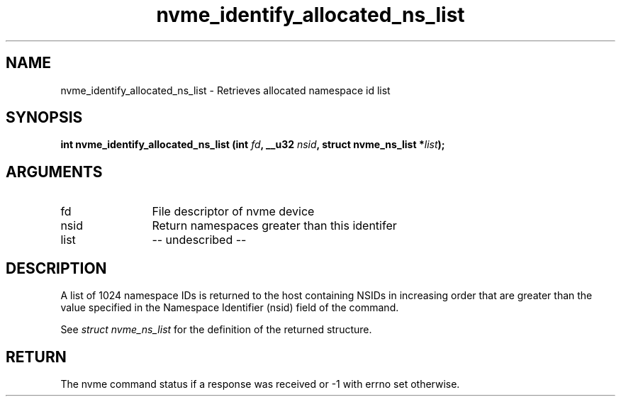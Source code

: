 .TH "nvme_identify_allocated_ns_list" 2 "nvme_identify_allocated_ns_list" "February 2020" "libnvme Manual"
.SH NAME
nvme_identify_allocated_ns_list \- Retrieves allocated namespace id list
.SH SYNOPSIS
.B "int" nvme_identify_allocated_ns_list
.BI "(int " fd ","
.BI "__u32 " nsid ","
.BI "struct nvme_ns_list *" list ");"
.SH ARGUMENTS
.IP "fd" 12
File descriptor of nvme device
.IP "nsid" 12
Return namespaces greater than this identifer
.IP "list" 12
-- undescribed --
.SH "DESCRIPTION"
A list of 1024 namespace IDs is returned to the host containing NSIDs in
increasing order that are greater than the value specified in the Namespace
Identifier (nsid) field of the command.

See \fIstruct nvme_ns_list\fP for the definition of the returned structure.
.SH "RETURN"
The nvme command status if a response was received or -1 with errno
set otherwise.

